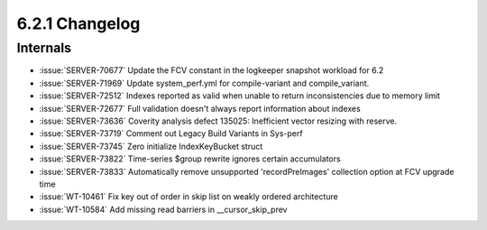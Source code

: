 .. _6.2.1-changelog:

6.2.1 Changelog
---------------

Internals
~~~~~~~~~

- :issue:`SERVER-70677` Update the FCV constant in the logkeeper
  snapshot workload for 6.2
- :issue:`SERVER-71969` Update system_perf.yml for compile-variant and
  compile_variant.
- :issue:`SERVER-72512` Indexes reported as valid when unable to return
  inconsistencies due to memory limit
- :issue:`SERVER-72677` Full validation doesn't always report
  information about indexes
- :issue:`SERVER-73636` Coverity analysis defect 135025: Inefficient
  vector resizing with reserve.
- :issue:`SERVER-73719` Comment out Legacy Build Variants in Sys-perf
- :issue:`SERVER-73745` Zero initialize IndexKeyBucket struct
- :issue:`SERVER-73822` Time-series $group rewrite ignores certain
  accumulators
- :issue:`SERVER-73833` Automatically remove unsupported
  'recordPreImages' collection option at FCV upgrade time
- :issue:`WT-10461` Fix key out of order in skip list on weakly ordered
  architecture
- :issue:`WT-10584` Add missing read barriers in __cursor_skip_prev

